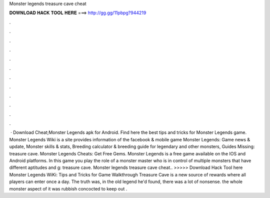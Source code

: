 Monster legends treasure cave cheat

𝐃𝐎𝐖𝐍𝐋𝐎𝐀𝐃 𝐇𝐀𝐂𝐊 𝐓𝐎𝐎𝐋 𝐇𝐄𝐑𝐄 ===> http://gg.gg/11pbpg?944219

.

.

.

.

.

.

.

.

.

.

.

.

 · Download Cheat;Monster Legends apk for Android. Find here the best tips and tricks for Monster Legends game. Monster Legends Wiki is a site provides information of the facebook & mobile game Monster Legends: Game news & update, Monster skills & stats, Breeding calculator & breeding guide for legendary and other monsters, Guides Missing: treasure cave. Monster Legends Cheats: Get Free Gems. Monster Legends is a free game available on the IOS and Android platforms. In this game you play the role of a monster master who is in control of multiple monsters that have different aptitudes and g: treasure cave. Monster legends treasure cave cheat.. >>>>> Download Hack Tool here Monster Legends WiKi: Tips and Tricks for Game Walkthrough Treasure Cave is a new source of rewards where all players can enter once a day. The truth was, in the old legend he'd found, there was a lot of nonsense. the whole monster aspect of it was rubbish concocted to keep out .